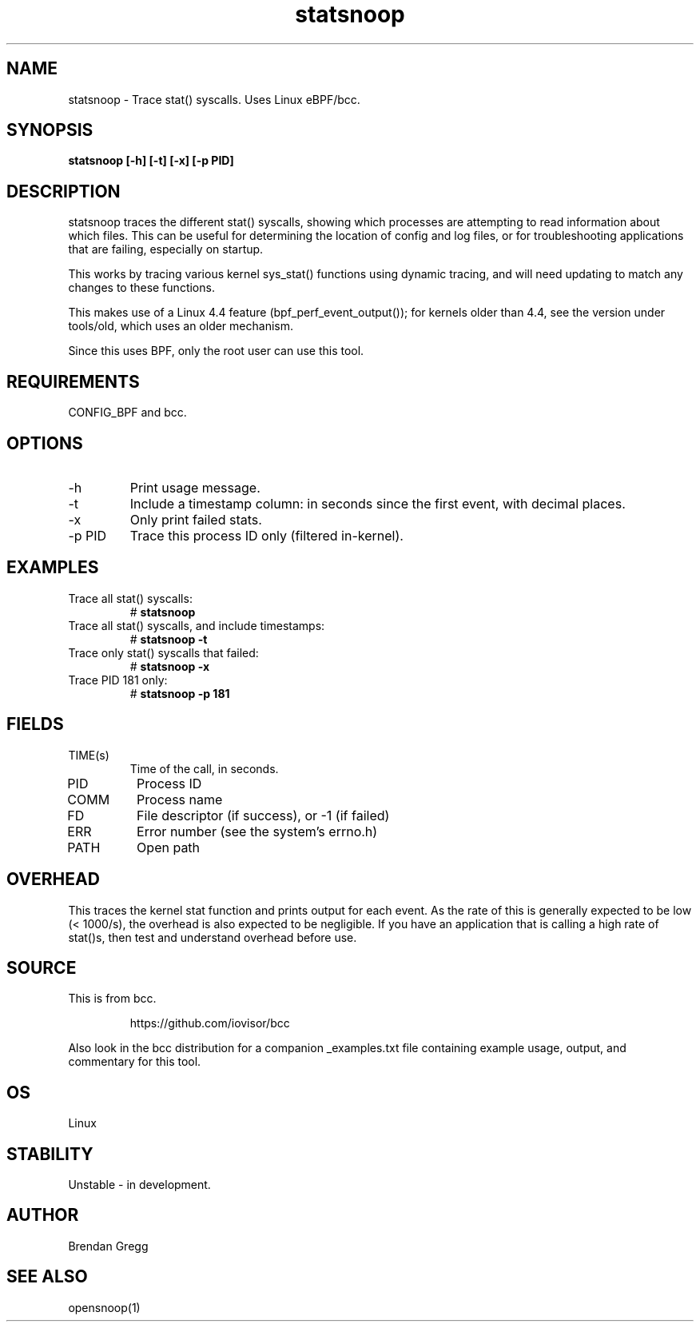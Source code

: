 .TH statsnoop 8  "2016-02-08" "USER COMMANDS"
.SH NAME
statsnoop \- Trace stat() syscalls. Uses Linux eBPF/bcc.
.SH SYNOPSIS
.B statsnoop [\-h] [\-t] [\-x] [\-p PID]
.SH DESCRIPTION
statsnoop traces the different stat() syscalls, showing which processes are
attempting to read information about which files. This can be useful for
determining the location of config and log files, or for troubleshooting
applications that are failing, especially on startup.

This works by tracing various kernel sys_stat() functions using dynamic
tracing, and will need updating to match any changes to these functions.

This makes use of a Linux 4.4 feature (bpf_perf_event_output());
for kernels older than 4.4, see the version under tools/old,
which uses an older mechanism.

Since this uses BPF, only the root user can use this tool.
.SH REQUIREMENTS
CONFIG_BPF and bcc.
.SH OPTIONS
.TP
\-h
Print usage message.
.TP
\-t
Include a timestamp column: in seconds since the first event, with decimal
places.
.TP
\-x
Only print failed stats.
.TP
\-p PID
Trace this process ID only (filtered in-kernel).
.SH EXAMPLES
.TP
Trace all stat() syscalls:
#
.B statsnoop
.TP
Trace all stat() syscalls, and include timestamps:
#
.B statsnoop \-t
.TP
Trace only stat() syscalls that failed:
#
.B statsnoop \-x
.TP
Trace PID 181 only:
#
.B statsnoop \-p 181
.SH FIELDS
.TP
TIME(s)
Time of the call, in seconds.
.TP
PID
Process ID
.TP
COMM
Process name
.TP
FD
File descriptor (if success), or -1 (if failed)
.TP
ERR
Error number (see the system's errno.h)
.TP
PATH
Open path
.SH OVERHEAD
This traces the kernel stat function and prints output for each event. As the
rate of this is generally expected to be low (< 1000/s), the overhead is also
expected to be negligible. If you have an application that is calling a high
rate of stat()s, then test and understand overhead before use.
.SH SOURCE
This is from bcc.
.IP
https://github.com/iovisor/bcc
.PP
Also look in the bcc distribution for a companion _examples.txt file containing
example usage, output, and commentary for this tool.
.SH OS
Linux
.SH STABILITY
Unstable - in development.
.SH AUTHOR
Brendan Gregg
.SH SEE ALSO
opensnoop(1)
